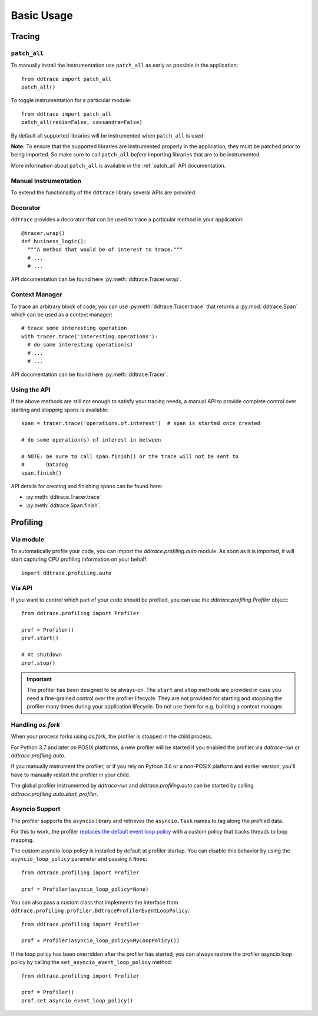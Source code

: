 .. _`basic usage`:

Basic Usage
===========

Tracing
~~~~~~~

``patch_all``
-------------

To manually install the instrumentation use ``patch_all`` as early as possible
in the application::

  from ddtrace import patch_all
  patch_all()

To toggle instrumentation for a particular module::

  from ddtrace import patch_all
  patch_all(redis=False, cassandra=False)

By default all supported libraries will be instrumented when ``patch_all`` is
used.

**Note:** To ensure that the supported libraries are instrumented properly in
the application, they must be patched *prior* to being imported. So make sure
to call ``patch_all`` *before* importing libraries that are to be instrumented.

More information about ``patch_all`` is available in the :ref:`patch_all` API
documentation.


Manual Instrumentation
----------------------

To extend the functionality of the ``ddtrace`` library several APIs are
provided.

Decorator
---------

``ddtrace`` provides a decorator that can be used to trace a particular method
in your application::

  @tracer.wrap()
  def business_logic():
    """A method that would be of interest to trace."""
    # ...
    # ...

API documentation can be found here :py:meth:`ddtrace.Tracer.wrap`.

Context Manager
---------------

To trace an arbitrary block of code, you can use :py:meth:`ddtrace.Tracer.trace`
that returns a :py:mod:`ddtrace.Span` which can be used as a context manager::

  # trace some interesting operation
  with tracer.trace('interesting.operations'):
    # do some interesting operation(s)
    # ...
    # ...

API documentation can be found here :py:meth:`ddtrace.Tracer`.

Using the API
-------------

If the above methods are still not enough to satisfy your tracing needs, a
manual API to provide complete control over starting and stopping spans is available::

  span = tracer.trace('operations.of.interest')  # span is started once created

  # do some operation(s) of interest in between

  # NOTE: be sure to call span.finish() or the trace will not be sent to
  #       Datadog
  span.finish()

API details for creating and finishing spans can be found here:

- :py:meth:`ddtrace.Tracer.trace`
- :py:meth:`ddtrace.Span.finish`.


Profiling
~~~~~~~~~

Via module
----------
To automatically profile your code, you can import the `ddtrace.profiling.auto` module.
As soon as it is imported, it will start capturing CPU profiling information on
your behalf::

  import ddtrace.profiling.auto

Via API
-------
If you want to control which part of your code should be profiled, you can use
the `ddtrace.profiling.Profiler` object::

  from ddtrace.profiling import Profiler

  prof = Profiler()
  prof.start()

  # At shutdown
  prof.stop()

.. important::

   The profiler has been designed to be always-on. The ``start`` and ``stop``
   methods are provided in case you need a fine-grained control over the
   profiler lifecycle. They are not provided for starting and stopping the
   profiler many times during your application lifecycle. Do not use them for
   e.g. building a context manager.


Handling `os.fork`
------------------

When your process forks using `os.fork`, the profiler is stopped in the child
process.

For Python 3.7 and later on POSIX platforms, a new profiler will be started if
you enabled the profiler via `ddtrace-run` or `ddtrace.profiling.auto`.

If you manually instrument the profiler, or if you rely on Python 3.6 or a
non-POSIX platform and earlier version, you'll have to manually restart the
profiler in your child.

The global profiler instrumented by `ddtrace-run` and `ddtrace.profiling.auto`
can be started by calling `ddtrace.profiling.auto.start_profiler`.

Asyncio Support
---------------

The profiler supports the ``asyncio`` library and retrieves the
``asyncio.Task`` names to tag along the profiled data.

For this to work, the profiler `replaces the default event loop policy
<https://docs.python.org/3/library/asyncio-policy.html#asyncio-policies>`_ with
a custom policy that tracks threads to loop mapping.

The custom asyncio loop policy is installed by default at profiler startup. You
can disable this behavior by using the ``asyncio_loop_policy`` parameter and
passing it ``None``::

  from ddtrace.profiling import Profiler

  prof = Profiler(asyncio_loop_policy=None)

You can also pass a custom class that implements the interface from
``ddtrace.profiling.profiler.DdtraceProfilerEventLoopPolicy``::


  from ddtrace.profiling import Profiler

  prof = Profiler(asyncio_loop_policy=MyLoopPolicy())


If the loop policy has been overridden after the profiler has started, you can
always restore the profiler asyncio loop policy by calling
the ``set_asyncio_event_loop_policy`` method::

  from ddtrace.profiling import Profiler

  prof = Profiler()
  prof.set_asyncio_event_loop_policy()
